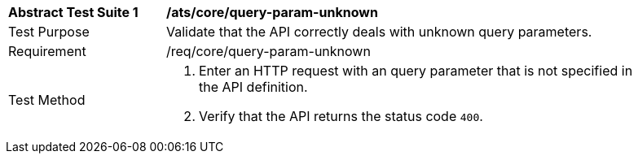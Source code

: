 [[ats_core_query-param-unknown]]
[width="90%",cols="2,6a"]
|===
^|*Abstract Test Suite {counter:ats-id}* |*/ats/core/query-param-unknown* 
^|Test Purpose |Validate that the API correctly deals with unknown query parameters.
^|Requirement |/req/core/query-param-unknown
^|Test Method |. Enter an HTTP request with an query parameter that is not specified in the API definition.
. Verify that the API returns the status code `400`.
|===